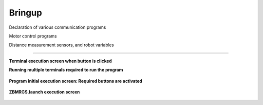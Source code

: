 Bringup
===============================

Declaration of various communication programs

Motor control programs

Distance measurement sensors, and robot variables

----------------------------------------

**Terminal execution screen when button is clicked**

.. thumbnail:: /_images/start_gui/bringup.png

.. thumbnail:: /_images/start_gui/bringup2.png



**Running multiple terminals required to run the program**

  .. thumbnail:: /_images/start_gui/start2.jpg



**Program initial execution screen: Required buttons are activated**

  .. thumbnail:: /_images/start_gui/start3.jpg



**ZBMRGS.launch execution screen**

  .. thumbnail:: /_images/start_gui/start4.jpg    